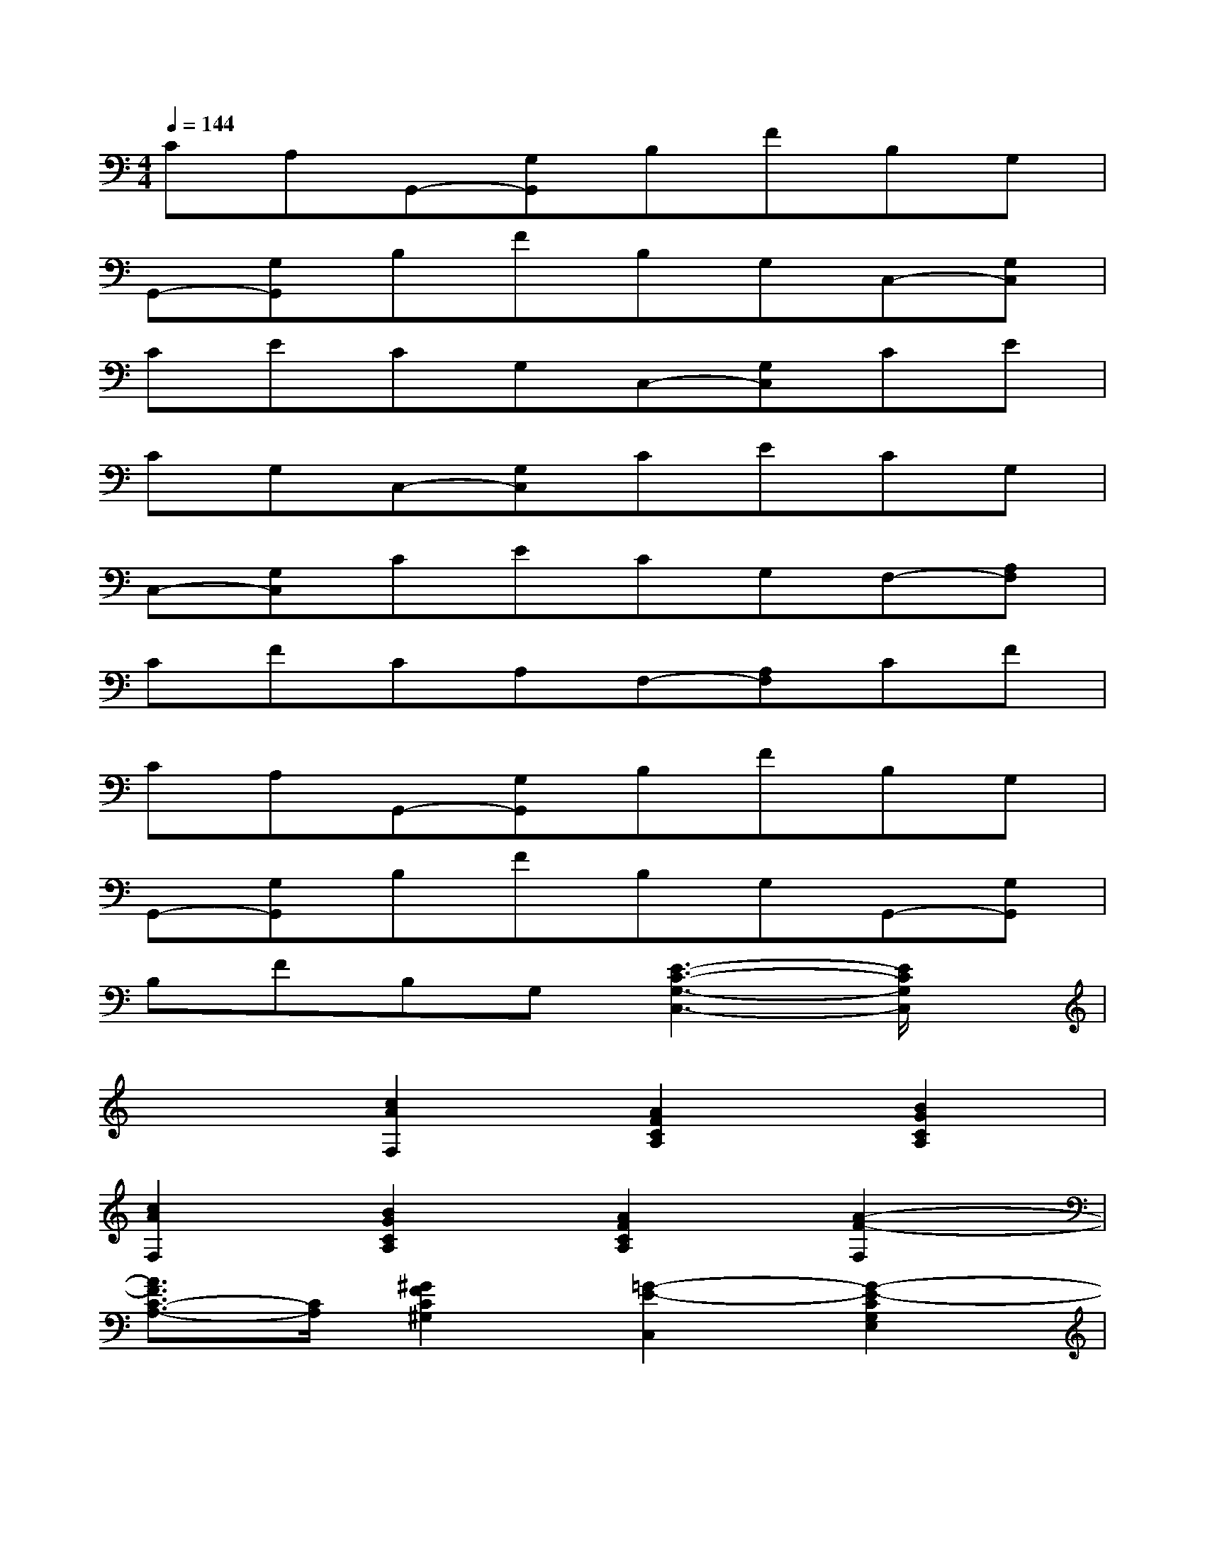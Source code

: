 X:1
T:
M:4/4
L:1/8
Q:1/4=144
K:C%0sharps
V:1
CA,G,,-[G,G,,]B,FB,G,|
G,,-[G,G,,]B,FB,G,C,-[G,C,]|
CECG,C,-[G,C,]CE|
CG,C,-[G,C,]CECG,|
C,-[G,C,]CECG,F,-[A,F,]|
CFCA,F,-[A,F,]CF|
CA,G,,-[G,G,,]B,FB,G,|
G,,-[G,G,,]B,FB,G,G,,-[G,G,,]|
B,FB,G,[E3-C3-G,3-C,3-][E/2C/2G,/2C,/2]x/2|
x2[c2A2F,2][A2F2C2A,2][B2G2C2A,2]|
[c2A2F,2][B2G2C2A,2][A2F2C2A,2][A2-F2-F,2]|
[A3/2F3/2C3/2-A,3/2-][C/2A,/2][^G2F2C2^G,2][=G2-E2-C,2][G2-E2-C2G,2E,2]|
[G3/2E3/2C3/2-G,3/2-E,3/2-][C/2G,/2E,/2][g/2G,,/2-][a/2g/2G,,/2-][a/2G,,/2-][a/2g/2G,,/2][g/2B,/2-G,/2-F,/2-][a/2g/2B,/2-G,/2-F,/2-][a/2B,/2-G,/2-F,/2-][a/2g/2B,/2G,/2F,/2][g/2B,/2-G,/2-F,/2-][a/2g/2B,/2-G,/2-F,/2-][^f/2B,/2-G,/2-=F,/2-][g/2B,/2G,/2F,/2]|
[g'2G,,2][B,2G,2F,2][B,2G,2F,2][g/2C,/2-][a/2g/2C,/2-][a/2C,/2-][a/2g/2C,/2]|
[g/2C/2-G,/2-E,/2-][a/2g/2C/2-G,/2-E,/2-][a/2C/2-G,/2-E,/2-][a/2g/2C/2G,/2E,/2][g/2C/2-G,/2-E,/2-][a/2g/2C/2-G,/2-E,/2-][^f/2C/2-G,/2-E,/2-][g/2C/2G,/2E,/2][c'2C,2][C2G,2E,2]|
[C2G,2E,2][c2A2=F,2][B2G2C2A,2][c2A2C2A,2]